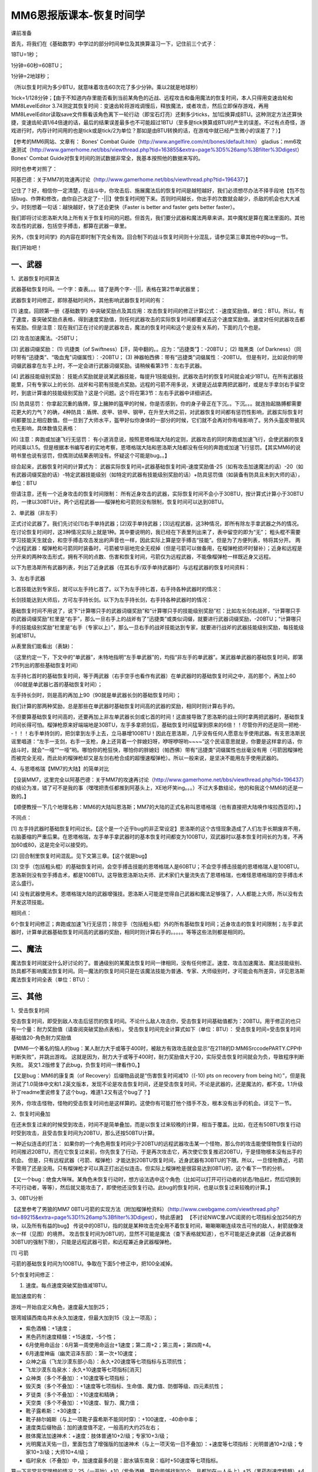 MM6恩报版课本-恢复时间学
==============================================================================
课前准备

首先，将我们在《基础数学》中学过的部分时间单位及其换算温习一下，记住前三个式子：

1BTU=1秒；

1分钟=60秒=60BTU；

1分钟=2地球秒；

（所以恢复时间为多少BTU，就意味着攻击60次花了多少分钟。乘以2就是地球秒）

1tick=1/128分钟；【由于不知道内存里能否看到当前某角色的近战、远程攻击和备用魔法的恢复时间，本人只得用变速齿轮和MM8LevelEditor 3.74测定其恢复时间：变速齿轮将游戏调慢后，释放魔法，或者攻击，然后立即保存游戏，再用MM8LevelEditor读取save文件察看该角色离下一轮行动（即宝石灯亮）还剩多少ticks，加1后换算成BTU。这种测定方法还算快捷，变速齿轮调1/64倍速的话，最后的结果误差最多也不可能超过1BTU（至多是tick换算成BTU时产生的误差。不过有点奇怪，游戏进行时，内存计时间用的也是tick或是tick/2为单位？那如是由BTU转换的话，在游戏中就已经产生微小的误差了？）】

【参考的MM6网站、文章有：
Bones' Combat Guide（http://www.angelfire.com/nt/bones/default.htm）
gladius：mm6攻速测试（http://www.gamerhome.net/bbs/viewthread.php?tid=163855&extra=page%3D5%26amp%3Bfilter%3Ddigest）
Bones' Combat Guide对恢复时间的测试数据非常全，我基本按照他的数据来写的。

同时也参考对照了：

阿基巴德：关于MM7的攻速再讨论（http://www.gamerhome.net/bbs/viewthread.php?tid=196437）】

记住了？好，相信你一定清楚，在战斗中，你攻击后、施展魔法后的恢复时间是越短越好，我们必须想尽办法不择手段地【包不包括bug、作弊和修改，由你自己决定了- -|||】使恢复时间短下来。否则时间越长，你出手的次数就会越少，杀敌的机会也大大减少。时刻想着一句话：越快越好，快了还会更快（Faster is better and faster gets better faster）。

我们即将讨论恩洛斯大陆上所有关于恢复时间的问题。但首先，我们要分武器和魔法两章来讲。其中魔杖是算在魔法里面的。其他攻击性的武器，包括空手搏击，都算在武器一章里。

另外，《恢复时间学》的内容在即时制下完全有效。回合制下的战斗恢复时间则十分混乱，请参见第三章其他中的bug一节。

我们开始吧！


一、武器
------------------------------------------------------------------------------
1、武器恢复时间算法

武器基础恢复时间。一个字：查表。。。错了是两个字- -|||，表格在第2节单武器里；

武器恢复时间修正，即除基础时间外，其他影响武器恢复时间的有：

[1] 速度。回顾第一册《基础数学》中突破奖励点及其应用：攻击恢复时间的修正计算公式：-速度奖励值，单位：BTU。所以，有了速度，查突破奖励点表格，得到速度奖励值，则任何武器攻击的实际恢复时间都要减去这个速度奖励值。速度对任何武器攻击都有奖励。但是注意：现在我们正在讨论的是武器攻击，魔法的恢复时间和这个是没有关系的，下面的几个也是。

[2] 攻击加速魔法。-25BTU；

[3] 武器词缀奖励：
(1) 讯捷类（of Swiftness）【汗，简中翻的。。应为：“迅捷类”】：-20BTU；
(2) 暗黑类（of Darkness）（同时带有“迅捷类”、“吸血鬼”词缀属性）：-20BTU；
(3) 神器帕西佛：带有“迅捷类”词缀属性：-20BTU。
但是有时，比如说你的带词缀武器拿在左手上时，不一定会进行武器词缀奖励。请稍候看第3节：左右手武器。

[4] 武器技能级别奖励：
技能点奖励就是说某武器技能，每提升1技能级别，武器攻击时的恢复时间就会减少1BTU。在所有武器技能里，只有专家以上的长剑、战斧和弓箭有技能点奖励。远程的弓箭不用多说，关键是近战拿两把武器时，或是左手拿剑右手留空时，到底计算谁的技能级别奖励？这是个问题。这个将在第3节：左右手武器中详细讲述。

[5] 防具惩罚：
你拿起沉重的盾牌，穿上臃肿的盔甲的时候，你是否感到，你的身子骨正在下沉。。下沉。。。就连抬起胳膊都需要花更大的力气？的确，4种防具：盾牌、皮甲、锁甲、钢甲，在升至大师之前，对武器恢复时间都有惩罚性影响，武器实际恢复时间都要加上相应数值。但一旦到了大师水平，盔甲好似你身体的一部分的时候，它们就不会再对你有啥影响了。另外头盔皮带披风也无影响，具体数值见表格：

[6] 注意：奔跑或加速飞行无惩罚：
有小道消息说，按照恩塔格瑞大陆的定则，武器攻击的同时奔跑或加速飞行，会使武器的恢复时间乘以1.5。但是根据本书编写者的实地考察，恩塔格瑞大陆和恩洛斯大陆都没有任何的奔跑或加速飞行惩罚。【其实MM6的说明书里也说有惩罚，但偶测试结果表明没有。怀疑这个可能是bug。。】


综合起来，武器恢复时间的计算式为：
武器实际恢复时间=武器基础恢复时间-速度奖励值-25（如有攻击加速魔法的话）-20（如有武器词缀奖励的话）-特定武器技能级别（如特定的武器有技能级别奖励的话）+防具惩罚值（如装备有防具且未到大师的话），单位：BTU

.. image:: 防具恢复时间.jpg

但请注意，还有一个近身攻击的恢复时间限制：
所有近身攻击的武器，实际恢复时间不会小于30BTU，按计算式计算小于30BTU的，一律以30BTU计。两个远程武器——榴弹枪和弓箭则没有限制，恢复时间可以达到0BTU。

2、单武器（非左手）

正式讨论武器了。我们先讨论[1]右手单持武器；[2]双手单持武器；[3]远程武器，这3种情况，即所有除左手拿武器之外的情况。在讨论恢复时间时，这3种情况实际上就是1种。其中要说明的，我已经在下表里列出来了，表中留空的即为“无”；
粗头棍不需要学习技能天生就会，和空手搏击攻击发出的声音也一样，因此实际上算是空手搏击“技能”。但是为了方便列表，特将其分开。
两个远程武器：榴弹枪和弓箭同时装备时，弓箭被华丽地完全无视掉（但是弓箭可以做备用，在榴弹枪损坏时替补）；近身和远程是分开来的两种攻击形式，拥有不同的点数、伤害和恢复时间，弓箭仅为远程武器，不能像榴弹枪一样既近身又远程。

以下为恩洛斯所有武器列表，列出了近身武器（在其右手/双手单持武器时）与远程武器的恢复时间资料：

.. image:: 武器恢复时间表.jpg


3、左右手武器

匕首技能达到专家后，就可以左手持匕首了。以下为左手持匕首，右手持各种武器时的情况：

.. image:: 左手匕首右手各种武器恢复时间表.jpg

长剑技能达到大师后，方可左手持长剑。以下为左手持长剑，右手持各种武器时的情况：

.. image:: 左手长剑右手各种武器恢复时间表.jpg

基础恢复时间不用说了，说下“计算哪只手的武器词缀奖励”和“计算哪只手的技能级别奖励”栏：比如左长剑右战斧，“计算哪只手的武器词缀奖励”栏里是“右手”，那么一旦右手上的战斧有了“迅捷类”或类似词缀，就要进行武器词缀奖励，-20BTU；“计算哪只手的技能级别奖励”栏里是“右手（专家以上）”，那么一旦右手的战斧技能达到专家，就要进行战斧的武器技能级别奖励，每技能级别减1BTU。


从表里我们能看出（表缺)：

（这里约定一下，下文中的“单武器”，未特地指明“左手单武器”的，均指“非左手的单武器”。某武器单武器的基础恢复时间，即第2节列出的那些基础恢复时间）

左手持匕首时的基础恢复时间，等于两武器（右手空手也看作有武器）在单武器时的基础恢复时间之中，高的那个，再加上60（60就是单武器匕首的基础恢复时间）；

左手持长剑时，则是高的再加上90（90就是单武器长剑的基础恢复时间）；

我们计算的那两种奖励，总是那些在单武器时基础恢复时间高的武器的奖励，相同时则计算右手的。

不但要算基础恢复时间高的，还要再加上非左单武器长剑或匕首的时间！这直接导致了恩洛斯的战士同时拿两把武器时，基础恢复时间长得可怕。榴弹枪原来好端端地是30BTU，左手多拿把剑后，基础恢复时间猛窜到原来的6倍！！尽管你开的还是同一把枪- -！！！右手单持剑的，把剑拿到左手上去，立马暴增100BTU！因此在恩洛斯，几乎没有任何人愿意左手使用武器。有支恩洛斯民谣里唱道：“左手一支剑，右手一支枪，身上还背着一个胖媳妇呀，咿呀咿呀哟~~~~”这个民谣意思就是，你要是这样拿的话，你战斗时，就会“一哑”“一哑”哟。哪怕你的枪狂快，哪怕你的胖媳妇（帕西佛）带有“迅捷类”词缀属性也丝毫没有用（弓箭因榴弹枪而被完全无视，而此处的榴弹枪却又是左剑右枪合成的超慢速榴弹枪）。所以一般来说，是坚决不能用左手使用武器的。


4、与恩塔格瑞【MM7的大陆】的简单对比

【没装MM7，这里完全以阿基巴德：关于MM7的攻速再讨论（http://www.gamerhome.net/bbs/viewthread.php?tid=196437）的结论为准，错了可不是我的事（嘿嘿把责任都推到阿基头上，XE地坏笑ing。。。）不过大多数结论，他的和我这个MM6的还是一致的。】

【顺便教授一下几个地理名称：MM6的大陆叫恩洛斯；MM7的大陆的正式名称叫恩塔格瑞（也有直接把大陆唤作埃拉西亚的）。】

不同点：

[1] 左手持武器时基础恢复时间过长。【这个是一个近乎bug的非正常设定】恩洛斯的这个古怪现象造成了人们左手长期废弃不用，右脑萎缩的严重后果。在恩塔格瑞，左手单手拿武器时的基本恢复时间都变为100BTU，双武器时以基本恢复时间长的为准，不再加60或80，这是完全可以接受的。

[2] 回合制里恢复时间混乱。见下文第三章。【这个就是bug】

[3] 空手（包括粗头棍）的基础恢复时间，会空手搏击技能的恩塔格瑞人是60BTU；不会空手搏击技能的恩塔格瑞人是100BTU。恩洛斯则没有空手搏击术，都是100BTU。这导致恩洛斯功夫师、武术家们大量流失去了恩塔格瑞，也难怪恩塔格瑞的空手搏击术这么盛行。

[4] 没有武器使用术。恩塔格瑞大陆的武器增强技。恩洛斯人可能是觉得自己武器和魔法足够强了，人人都能上大师，所以没有去开发这项技能。

相同点：

6个恢复时间修正；奔跑或加速飞行无惩罚；除空手（包括粗头棍）外的所有基础恢复时间；近身攻击的恢复时间限制；左手拿武器时，计算单武器基础恢复时间高的武器的奖励，相同时则计算右手的。。。。。等等这些法则都是相同的。


二、魔法
------------------------------------------------------------------------------
魔法恢复时间就没什么好讨论的了。普通级别的某魔法恢复时间一律相同，没有任何修正。速度、攻击加速魔法、魔法技能级别、防具都不影响魔法恢复时间。同一魔法的恢复时间只是在该魔法技能为普通、专家、大师级别时，才可能会有所差异，详见恩洛斯魔法恢复时间全表（单位：BTU）：

.. image:: 魔法恢复时间表1.jpg

.. image:: 魔法恢复时间表2.jpg


三、其他
------------------------------------------------------------------------------
1、受击恢复时间

受击恢复时间，即受到敌人攻击后惩罚的恢复时间。不论什么敌人攻击你，受击恢复时间基础值都为：20BTU。用于修正的也只有一个量：耐力奖励值（请查阅突破奖励点表格）。
受击恢复时间完全计算式如下（单位：BTU）：
受击恢复时间=受击恢复时间基础值20-角色耐力奖励值

【MM6一个著名的恼人的bug：某人耐力大于或等于400时，被敌方有效攻击就会显示“在2118的D:\MM6Src\code\PARTY.CPP中判断失败”，并跳出游戏。
这就是因为，耐力大于或等于400时，耐力奖励值大于20，实际受击恢复时间就会为负，导致程序判断失败。
英文1.2版修复了此bug，负恢复时间一律看作0。】

【又是bug：MM6的康复类（of Recovery）后缀物品说是“伤害恢复时间减10（(-10) pts on recovery from being hit）”，但是我测试了1.0简体中文和1.2英文版本，发现不论是攻击恢复时间，还是受击恢复时间，不论是武器的，还是魔法的，都不变。1.1升级补丁readme里说修复了这个bug，难道1.2又有这个bug了？】

另外，你攻击怪物，怪物的受击恢复时间也是这样算的。这使你有可能打他个措手不及，根本没有出手的机会。详见下一节。


2、恢复时间叠加

在还未恢复过来的时候受到攻击，时间不是简单叠加，而是以恢复过来较晚的计算，相当于覆盖。比如，在还有50BTU恢复行动时受到攻击，且受击恢复时间为20BTU，那么还按50BTU计算。

一种近似连击的打法：
如果你的一个角色用恢复时间少于20BTU的远程武器攻击某一个怪物，那么你的攻击能使怪物恢复行动的时间推迟20BTU，而在它恢复过来前，你先恢复了行动，于是再次攻击它，再次使它恢复推迟20BTU，于是怪物根本没有出手的机会。
但是，只有远程武器（弓箭、榴弹枪）才能达到20BTU恢复时间，近身武器有30BTU的下限。所以，一旦怪物靠近，弓箭不管用了还是没用。只有榴弹枪才可以真正打出近似连击。但实际上榴弹枪是很容易达到0BTU的，这个看下一节的分析。

【又一个bug：绝食大咪咪。某角色未恢复行动时，想方设法选中这个角色（比如可以打开可行动者的状态/物品栏，然后切换到不可行动者，等等），然后就又能攻击了，即使他还没恢复行动。此bug的恢复时间，也是以恢复过来较晚的计算。】


3、0BTU分析

【这里参考了男狼的MM7 0BTU弓箭的实现方法（附加榴弹枪资料）（http://www.cwebgame.com/viewthread.php?tid=89215&extra=page%3D1%26amp%3Bfilter%3Ddigest），特此感谢】
【不讨论NWC里JVC闺房的七项指标全加256的方块，以及所有有益的bug】
传说中的0BTU，指的就是某种攻击完全用不着恢复时间，唰唰唰唰连续攻击可怜的敌人，射箭就像泼水一样（见图）的境界。
攻击恢复时间为0BTU的，显然不可能是魔法（查下表格就知道），也不可能是近身武器（近身武器有30BTU的强制下限），只能是远程武器弓箭，和远程兼近身武器榴弹枪。

[1] 弓箭

弓箭的基础恢复时间为100BTU。争取在下面5个修正中，把100全减掉。

5个恢复时间修正：

1. 速度。每点速度突破奖励值减1BTU。

能加速度的有：

游戏一开始自定义角色，速度最大加到25；

银湾城镇西南岛井水永久加速度，但最大加到15（没上一项高）；

- 紫色酒桶：+1速度；
- 黑色药剂速度精髓：+15速度，-5个性；
- 6月使用命运台：6月第一周使用命运台+1速度；第二周+2；第三周+；第四周+4。
- 6月速度神庙（幽灵沼泽东部）：第一次+10速度；
- 众神之庙（飞龙沙漠东部小岛）：永久+20速度等七项指标与五项抗性；
- 飞龙沙漠东岛泉水：永久+10速度等七项指标[消灭]

- 众神类（多个不叠加）：+10速度等七项指标；
- 毁灭类（多个不叠加）：+1速度等七项指标、生命值、魔力值、防御等级、四元素抗性；
- 歹徒类（多个不叠加）：+10速度和精确；
- 天空类（多个不叠加）：+10速度、智力、魔力值；
- 靴子露希斯：+30速度；
- 靴子赫尔姆斯（与上一项靴子露希斯不能同时穿）：+100速度，-40命中率；
- 速度类后缀物品：加的速度值不定，一般高的大约25左右；

- 肢体魔法加速神术：+速度：肢体普通10+2/级；专家10+3/级；
- 光明魔法天佑一日，里面包含了增强版的加速神术（与上一项天佑一日不叠加）：+速度等七项指标：光明普通10+2/级；专家10+3/级；大师10+4/级；

- 临时泉水（不叠加）中，加速度最多的是：甜水镇东南泉：临时+50速度等七项指标。

算一下非常非常理想的情况：25（一开始）+10（紫色酒桶，算你能够找到10个，且都加在一人头上）+15（黑药剂速度精髓）+4（6月第四周命运台）+10（6月速度神庙）+20（众神之庙）+10（飞龙沙漠东岛泉水）+10（众神类物品）+1（毁灭类）+10（歹徒类）+10（天空类）+100（靴子赫尔姆斯）+50（就算能有2个+25的速度类后缀物品）+90（光明魔法天佑一日，就算大师20级）+50（甜水镇东南泉）=415

415点速度的突破奖励值为：25。减25BTU。

2. 攻击加速魔法。肯定要加，减25BTU；

3. 武器词缀奖励。争取弄到迅捷弓、暗黑弓，甚至神器帕西佛，减20BTU。

4. 弓箭技能级别奖励。专家后每级减1BTU。

能加弓箭技能级别的有：

恩洛斯大陆上总共30个马蹄铁（有时会更多）+60技能点数；

训练升级获得技能点数，升到x级获得的技能点数=INT(x/10+5)，INT为向下取整函数。比如38级，38/10+5=8.8，再向下取整为8，即升到38级获得8技能点数；

没有任何NPC能够提升弓箭技能级别。

5. 4种防具。如果装备了的话就拿下（大师无惩罚，就无所谓了），保证没有4种防具的恢复时间惩罚。

其中2、3项减掉了45BTU，还剩55BTU。如果速度真的能像上面说的那样达到400多点，减25BTU的话，弓箭（专家）必须30级以上，减30BTU。弓箭30级需要464技能点数，这意味着30个马蹄铁全用了，还要404技能点数。必须至少升到55级（55级总共加起来得到405技能点数），然后全部用于弓箭（其实上面光明魔法算的是大师20级，所以光明魔法至少也要分些技能点数）
所以恩洛斯的弓箭0BTU，比恩塔格瑞大陆难得多。当然如果你不在乎拯救恩洛斯所花的时间的话，慢慢练经验，升到比如说183级，得到总共2517技能点数，那么这样弓箭0BTU就很有可能了。

另外实际上弓箭恢复时间1BTU、2BTU的效果，和0BTU基本上差不多。


[2] 榴弹枪

榴弹枪的基础恢复时间为30BTU。如果已经有25点的速度值，再加上1个攻击加速魔法，就能轻易达到0BTU，所以就不再细说了。

假如右手榴弹枪，左手匕首或长剑的话，基础恢复时间会达到暴大的120BTU或180BTU，而且还没有任何的技能级别奖励，所以完全没有可能达到0BTU。


4、武器发出的声音

好像和恢复时间没什么关系。不过倘若用累积法测恢复时间的话，你还是需要拥有一根对武器声音敏感的神经的。

锤棍、粗头棍和空手攻击发出同样的声音，其他均各自不同；

长矛单双手发出同样的声音；

武器装备于左手时不发声，只有装备于右手/双手才发声，比如：武器装备于左手，右手空手的话，发空手的声音。


5、怪物攻击恢复时间一览

怪物有1类攻击和2类攻击，其中有近身有远程，但恢复时间，对同种怪物来说都是一致的。但怪物的魔法攻击恢复时间还是要看其施用的魔法本身。

下面是恩洛斯所有怪物攻击（不包括魔法）恢复时间一览表：

.. image:: 怪物受攻击恢复时间表.JPG

特殊生物：

.. image:: 特殊怪物受攻击恢复时间表.JPG
